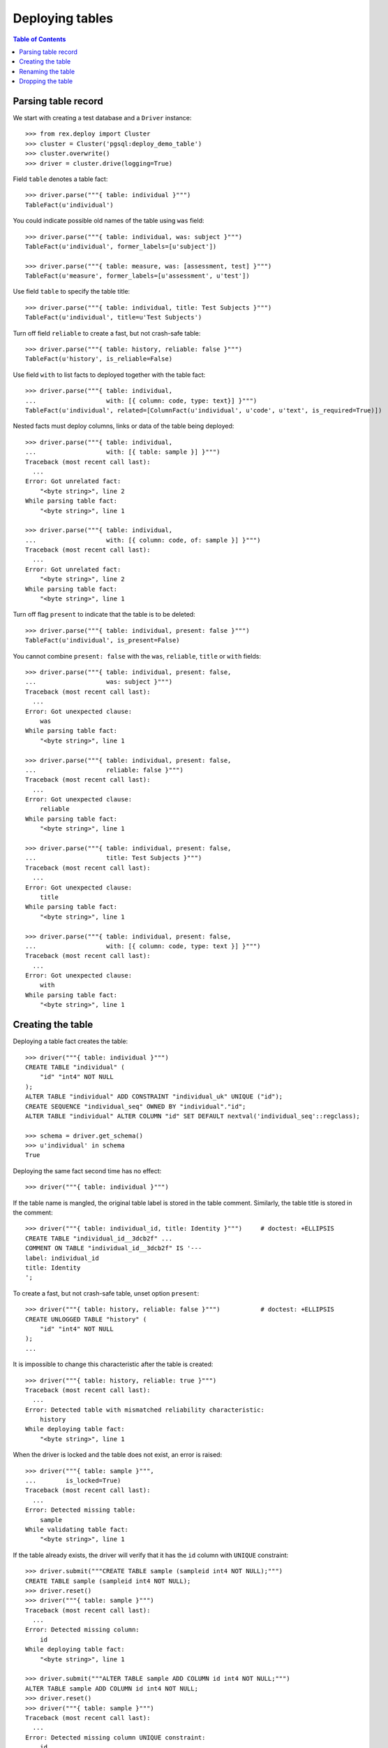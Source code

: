 ********************
  Deploying tables
********************

.. contents:: Table of Contents


Parsing table record
====================

We start with creating a test database and a ``Driver`` instance::

    >>> from rex.deploy import Cluster
    >>> cluster = Cluster('pgsql:deploy_demo_table')
    >>> cluster.overwrite()
    >>> driver = cluster.drive(logging=True)

Field ``table`` denotes a table fact::

    >>> driver.parse("""{ table: individual }""")
    TableFact(u'individual')

You could indicate possible old names of the table using ``was`` field::

    >>> driver.parse("""{ table: individual, was: subject }""")
    TableFact(u'individual', former_labels=[u'subject'])

    >>> driver.parse("""{ table: measure, was: [assessment, test] }""")
    TableFact(u'measure', former_labels=[u'assessment', u'test'])

Use field ``table`` to specify the table title::

    >>> driver.parse("""{ table: individual, title: Test Subjects }""")
    TableFact(u'individual', title=u'Test Subjects')

Turn off field ``reliable`` to create a fast, but not crash-safe table::

    >>> driver.parse("""{ table: history, reliable: false }""")
    TableFact(u'history', is_reliable=False)

Use field ``with`` to list facts to deployed together with the table fact::

    >>> driver.parse("""{ table: individual,
    ...                   with: [{ column: code, type: text}] }""")
    TableFact(u'individual', related=[ColumnFact(u'individual', u'code', u'text', is_required=True)])

Nested facts must deploy columns, links or data of the table being deployed::

    >>> driver.parse("""{ table: individual,
    ...                   with: [{ table: sample }] }""")
    Traceback (most recent call last):
      ...
    Error: Got unrelated fact:
        "<byte string>", line 2
    While parsing table fact:
        "<byte string>", line 1

    >>> driver.parse("""{ table: individual,
    ...                   with: [{ column: code, of: sample }] }""")
    Traceback (most recent call last):
      ...
    Error: Got unrelated fact:
        "<byte string>", line 2
    While parsing table fact:
        "<byte string>", line 1

Turn off flag ``present`` to indicate that the table is to be deleted::

    >>> driver.parse("""{ table: individual, present: false }""")
    TableFact(u'individual', is_present=False)

You cannot combine ``present: false`` with the ``was``, ``reliable``, ``title``
or ``with`` fields::

    >>> driver.parse("""{ table: individual, present: false,
    ...                   was: subject }""")
    Traceback (most recent call last):
      ...
    Error: Got unexpected clause:
        was
    While parsing table fact:
        "<byte string>", line 1

    >>> driver.parse("""{ table: individual, present: false,
    ...                   reliable: false }""")
    Traceback (most recent call last):
      ...
    Error: Got unexpected clause:
        reliable
    While parsing table fact:
        "<byte string>", line 1

    >>> driver.parse("""{ table: individual, present: false,
    ...                   title: Test Subjects }""")
    Traceback (most recent call last):
      ...
    Error: Got unexpected clause:
        title
    While parsing table fact:
        "<byte string>", line 1

    >>> driver.parse("""{ table: individual, present: false,
    ...                   with: [{ column: code, type: text }] }""")
    Traceback (most recent call last):
      ...
    Error: Got unexpected clause:
        with
    While parsing table fact:
        "<byte string>", line 1


Creating the table
==================

Deploying a table fact creates the table::

    >>> driver("""{ table: individual }""")
    CREATE TABLE "individual" (
        "id" "int4" NOT NULL
    );
    ALTER TABLE "individual" ADD CONSTRAINT "individual_uk" UNIQUE ("id");
    CREATE SEQUENCE "individual_seq" OWNED BY "individual"."id";
    ALTER TABLE "individual" ALTER COLUMN "id" SET DEFAULT nextval('individual_seq'::regclass);

    >>> schema = driver.get_schema()
    >>> u'individual' in schema
    True

Deploying the same fact second time has no effect::

    >>> driver("""{ table: individual }""")

If the table name is mangled, the original table label is stored in the table
comment.  Similarly, the table title is stored in the comment::

    >>> driver("""{ table: individual_id, title: Identity }""")     # doctest: +ELLIPSIS
    CREATE TABLE "individual_id__3dcb2f" ...
    COMMENT ON TABLE "individual_id__3dcb2f" IS '---
    label: individual_id
    title: Identity
    ';

To create a fast, but not crash-safe table, unset option ``present``::

    >>> driver("""{ table: history, reliable: false }""")           # doctest: +ELLIPSIS
    CREATE UNLOGGED TABLE "history" (
        "id" "int4" NOT NULL
    );
    ...

It is impossible to change this characteristic after the table is created::

    >>> driver("""{ table: history, reliable: true }""")
    Traceback (most recent call last):
      ...
    Error: Detected table with mismatched reliability characteristic:
        history
    While deploying table fact:
        "<byte string>", line 1

When the driver is locked and the table does not exist, an error is raised::

    >>> driver("""{ table: sample }""",
    ...        is_locked=True)
    Traceback (most recent call last):
      ...
    Error: Detected missing table:
        sample
    While validating table fact:
        "<byte string>", line 1

If the table already exists, the driver will verify that it has the ``id``
column with ``UNIQUE`` constraint::

    >>> driver.submit("""CREATE TABLE sample (sampleid int4 NOT NULL);""")
    CREATE TABLE sample (sampleid int4 NOT NULL);
    >>> driver.reset()
    >>> driver("""{ table: sample }""")
    Traceback (most recent call last):
      ...
    Error: Detected missing column:
        id
    While deploying table fact:
        "<byte string>", line 1

    >>> driver.submit("""ALTER TABLE sample ADD COLUMN id int4 NOT NULL;""")
    ALTER TABLE sample ADD COLUMN id int4 NOT NULL;
    >>> driver.reset()
    >>> driver("""{ table: sample }""")
    Traceback (most recent call last):
      ...
    Error: Detected missing column UNIQUE constraint:
        id
    While deploying table fact:
        "<byte string>", line 1

When the driver is locked, the driver verifies that the metadata is
up-to-date::

    >>> driver("""{ table: individual, title: Test Subjects }""",
    ...        is_locked=True)
    Traceback (most recent call last):
      ...
    Error: Detected missing metadata:
        ---
        title: Test Subjects
    While validating table fact:
        "<byte string>", line 1


Renaming the table
==================

If you want to rename an existing table, specify the current name as ``was``
field.  We start with creating a new table ``measure``::

    >>> driver("""
    ... - { table: measure }
    ... - { link: measure.individual }
    ... - { column: measure.code, type: text }
    ... - { identity: [measure.individual, measure.code: offset] }
    ... - { column: measure.status, type: [in-process, processed, completed] }
    ... """)                # doctest: +ELLIPSIS
    CREATE TABLE "measure" ...

Now let us rename ``measure`` to ``assessment``::

    >>> driver("""{ table: assessment, was: measure }""")       # doctest: +ELLIPSIS
    ALTER TABLE "measure" RENAME TO "assessment";
    ALTER SEQUENCE "measure_seq" RENAME TO "assessment_seq";
    ALTER TABLE "assessment" RENAME CONSTRAINT "measure_uk" TO "assessment_uk";
    ALTER TABLE "assessment" RENAME CONSTRAINT "measure_pk" TO "assessment_pk";
    ALTER TABLE "assessment" RENAME CONSTRAINT "measure_individual_fk" TO "assessment_individual_fk";
    ALTER INDEX "measure_individual_fk" RENAME TO "assessment_individual_fk";
    ALTER TYPE "measure_status_enum" RENAME TO "assessment_status_enum";
    DROP TRIGGER "measure_pk" ON "assessment";
    DROP FUNCTION "measure_pk"();
    CREATE FUNCTION "assessment_pk"() RETURNS "trigger" LANGUAGE plpgsql AS '
    BEGIN
        ...
    END;
    ';
    CREATE TRIGGER "assessment_pk" BEFORE INSERT ON "assessment" FOR EACH ROW EXECUTE PROCEDURE "assessment_pk"();

Note that applying the same fact second time has no effect::

    >>> driver("""{ table: assessment, was: measure }""")


Dropping the table
==================

You can use ``TableFact`` to remove a table::

    >>> driver("""{ table: individual, present: false }""")
    ALTER TABLE "assessment" DROP COLUMN "individual_id";
    DROP TRIGGER "assessment_pk" ON "assessment";
    DROP FUNCTION "assessment_pk"();
    DROP TABLE "individual";

Deploying the same fact second time has no effect::

    >>> driver("""{ table: individual, present: false }""")

``Driver`` will refuse to drop a table when in locked mode::

    >>> driver("""{ table: individual }""")     # doctest: +ELLIPSIS
    CREATE TABLE "individual" ...
    >>> driver("""{ table: individual, present: false }""",
    ...        is_locked=True)
    Traceback (most recent call last):
      ...
    Error: Detected unexpected table:
        individual
    While validating table fact:
        "<byte string>", line 1

If a table has links into it, the links are dropped first::

    >>> driver("""
    ... - { table: identity }
    ... - { link: identity.individual }
    ... """)            # doctest: +ELLIPSIS
    CREATE TABLE "identity" ...
    >>> driver("""{ table: individual, present: false }""")
    ALTER TABLE "identity" DROP COLUMN "individual_id";
    DROP TABLE "individual";

If a table has any columns of ``ENUM`` type, the type is
deleted when the table is dropped::

    >>> driver("""{ table: assessment, present: false }""")
    DROP TABLE "assessment";
    DROP TYPE "assessment_status_enum";

    >>> u'assessment_status_enum' in schema.types
    False

Let's destroy the test database::

    >>> driver.close()
    >>> cluster.drop()



